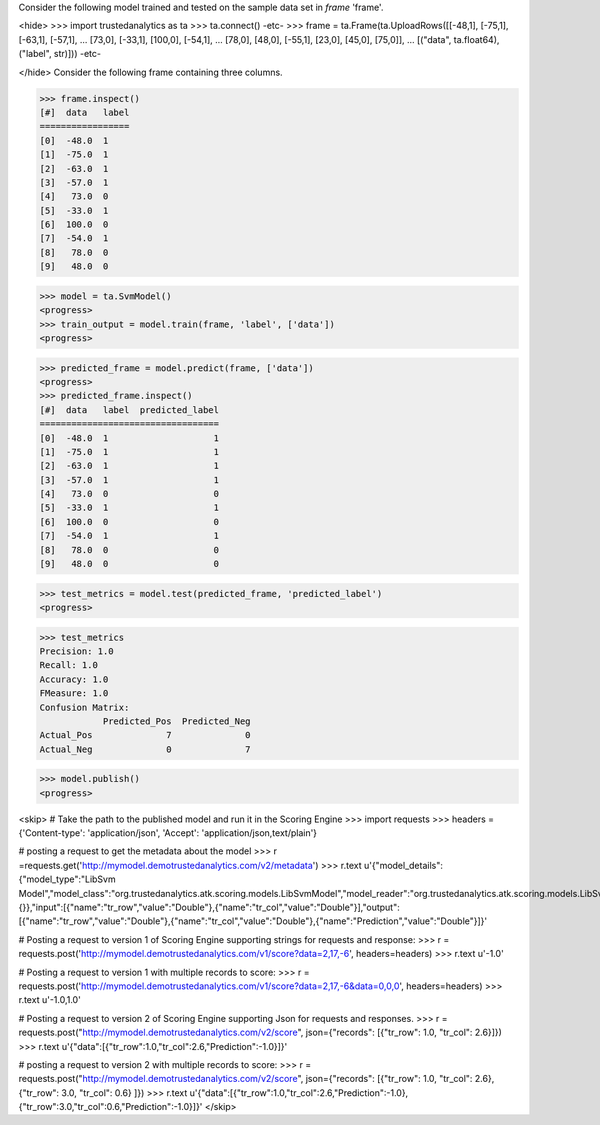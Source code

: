 Consider the following model trained and tested on the sample data set in *frame* 'frame'.

<hide>
>>> import trustedanalytics as ta
>>> ta.connect()
-etc-
>>> frame = ta.Frame(ta.UploadRows([[-48,1], [-75,1], [-63,1], [-57,1],
...                                 [73,0], [-33,1], [100,0], [-54,1],
...                                 [78,0], [48,0], [-55,1], [23,0], [45,0], [75,0]],
...                                 [("data", ta.float64),("label", str)]))
-etc-

</hide>
Consider the following frame containing three columns.

>>> frame.inspect()
[#]  data   label
=================
[0]  -48.0  1
[1]  -75.0  1
[2]  -63.0  1
[3]  -57.0  1
[4]   73.0  0
[5]  -33.0  1
[6]  100.0  0
[7]  -54.0  1
[8]   78.0  0
[9]   48.0  0

>>> model = ta.SvmModel()
<progress>
>>> train_output = model.train(frame, 'label', ['data'])
<progress>

>>> predicted_frame = model.predict(frame, ['data'])
<progress>
>>> predicted_frame.inspect()
[#]  data   label  predicted_label
==================================
[0]  -48.0  1                    1
[1]  -75.0  1                    1
[2]  -63.0  1                    1
[3]  -57.0  1                    1
[4]   73.0  0                    0
[5]  -33.0  1                    1
[6]  100.0  0                    0
[7]  -54.0  1                    1
[8]   78.0  0                    0
[9]   48.0  0                    0


>>> test_metrics = model.test(predicted_frame, 'predicted_label')
<progress>

>>> test_metrics
Precision: 1.0
Recall: 1.0
Accuracy: 1.0
FMeasure: 1.0
Confusion Matrix:
            Predicted_Pos  Predicted_Neg
Actual_Pos              7              0
Actual_Neg              0              7

>>> model.publish()
<progress>

<skip>
# Take the path to the published model and run it in the Scoring Engine
>>> import requests
>>> headers = {'Content-type': 'application/json', 'Accept': 'application/json,text/plain'}

# posting a request to get the metadata about the model
>>> r =requests.get('http://mymodel.demotrustedanalytics.com/v2/metadata')
>>> r.text
u'{"model_details":{"model_type":"LibSvm Model","model_class":"org.trustedanalytics.atk.scoring.models.LibSvmModel","model_reader":"org.trustedanalytics.atk.scoring.models.LibSvmModelReaderPlugin","custom_values":{}},"input":[{"name":"tr_row","value":"Double"},{"name":"tr_col","value":"Double"}],"output":[{"name":"tr_row","value":"Double"},{"name":"tr_col","value":"Double"},{"name":"Prediction","value":"Double"}]}'

# Posting a request to version 1 of Scoring Engine supporting strings for requests and response:
>>> r = requests.post('http://mymodel.demotrustedanalytics.com/v1/score?data=2,17,-6', headers=headers)
>>> r.text
u'-1.0'

# Posting a request to version 1 with multiple records to score:
>>> r = requests.post('http://mymodel.demotrustedanalytics.com/v1/score?data=2,17,-6&data=0,0,0', headers=headers)
>>> r.text
u'-1.0,1.0'

# Posting a request to version 2 of Scoring Engine supporting Json for requests and responses.
>>> r = requests.post("http://mymodel.demotrustedanalytics.com/v2/score", json={"records": [{"tr_row": 1.0, "tr_col": 2.6}]})
>>> r.text
u'{"data":[{"tr_row":1.0,"tr_col":2.6,"Prediction":-1.0}]}'

# posting a request to version 2 with multiple records to score:
>>> r = requests.post("http://mymodel.demotrustedanalytics.com/v2/score", json={"records": [{"tr_row": 1.0, "tr_col": 2.6},{"tr_row": 3.0, "tr_col": 0.6} ]})
>>> r.text
u'{"data":[{"tr_row":1.0,"tr_col":2.6,"Prediction":-1.0},{"tr_row":3.0,"tr_col":0.6,"Prediction":-1.0}]}'
</skip>